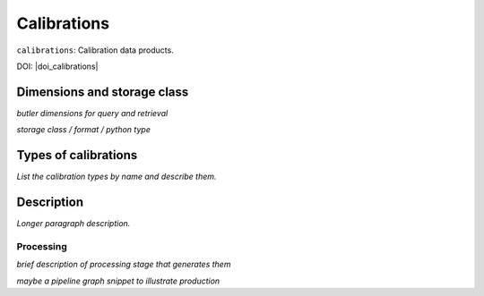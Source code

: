 .. _calibrations:

############
Calibrations
############

``calibrations``: Calibration data products.

DOI: |doi_calibrations|


Dimensions and storage class
----------------------------

*butler dimensions for query and retrieval*

*storage class / format / python type*


Types of calibrations
---------------------

*List the calibration types by name and describe them.*



Description
-----------

*Longer paragraph description.*

Processing
^^^^^^^^^^

*brief description of processing stage that generates them*

*maybe a pipeline graph snippet to illustrate production*
